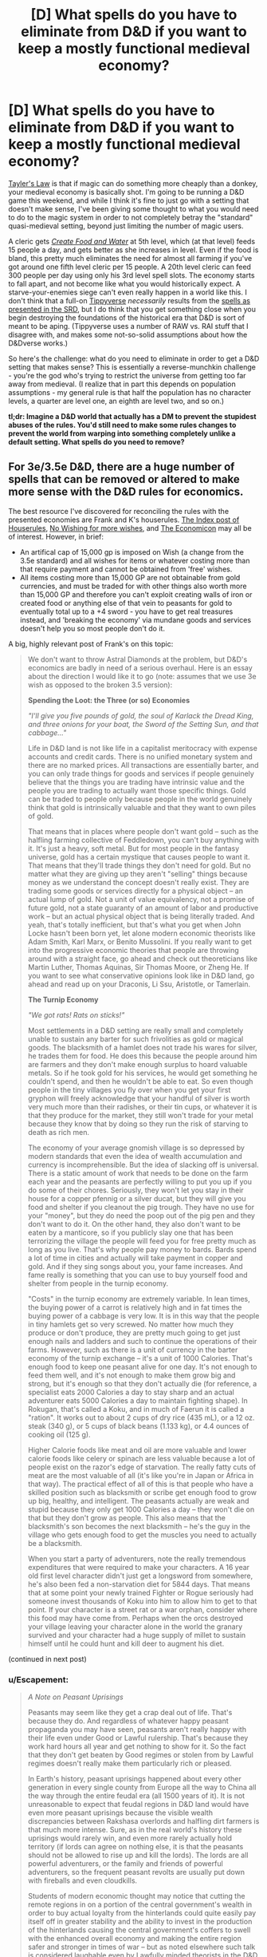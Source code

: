 #+TITLE: [D] What spells do you have to eliminate from D&D if you want to keep a mostly functional medieval economy?

* [D] What spells do you have to eliminate from D&D if you want to keep a mostly functional medieval economy?
:PROPERTIES:
:Author: alexanderwales
:Score: 27
:DateUnix: 1409328278.0
:DateShort: 2014-Aug-29
:END:
[[http://en.wikipedia.org/wiki/Howard_Tayler][Tayler's Law]] is that if magic can do something more cheaply than a donkey, your medieval economy is basically shot. I'm going to be running a D&D game this weekend, and while I think it's fine to just go with a setting that doesn't make sense, I've been giving some thought to what you would need to do to the magic system in order to not completely betray the "standard" quasi-medieval setting, beyond just limiting the number of magic users.

A cleric gets [[http://www.d20srd.org/srd/spells/createFoodAndWater.htm][/Create Food and Water/]] at 5th level, which (at that level) feeds 15 people a day, and gets better as she increases in level. Even if the food is bland, this pretty much eliminates the need for almost all farming if you've got around one fifth level cleric per 15 people. A 20th level cleric can feed 300 people per day using only his 3rd level spell slots. The economy starts to fall apart, and not become like what you would historically expect. A starve-your-enemies siege can't even really happen in a world like this. I don't think that a full-on [[http://www.giantitp.com/forums/showthread.php?222007-The-Definitive-Guide-to-the-Tippyverse-By-Emperor-Tippy][Tippyverse]] /necessarily/ results from the [[http://www.d20srd.org/indexes/spells.htm][spells as presented in the SRD]], but I do think that you get something close when you begin destroying the foundations of the historical era that D&D is sort of meant to be aping. (Tippyverse uses a number of RAW vs. RAI stuff that I disagree with, and makes some not-so-solid assumptions about how the D&Dverse works.)

So here's the challenge: what do you need to eliminate in order to get a D&D setting that makes sense? This is essentially a reverse-munchkin challenge - you're the god who's trying to restrict the universe from getting too far away from medieval. (I realize that in part this depends on population assumptions - my general rule is that half the population has no character levels, a quarter are level one, an eighth are level two, and so on.)

*tl;dr: Imagine a D&D world that actually has a DM to prevent the stupidest abuses of the rules. You'd still need to make some rules changes to prevent the world from warping into something completely unlike a default setting. What spells do you need to remove?*


** For 3e/3.5e D&D, there are a huge number of spells that can be removed or altered to make more sense with the D&D rules for economics.

The best resource I've discovered for reconciling the rules with the presented economies are Frank and K's houserules. [[http://tgdmb.com/viewtopic.php?t=48453][The Index post of Houserules]], [[http://www.dandwiki.com/wiki/Tome_of_Fiends_%283.5e_Sourcebook%29/Optional_Rules][No Wishing for more wishes]], and [[http://www.dandwiki.com/wiki/Dungeonomicon_%28DnD_Other%29/Economicon][The Economicon]] may all be of interest. However, in brief:

- An artifical cap of 15,000 gp is imposed on Wish (a change from the 3.5e standard) and all wishes for items or whatever costing more than that require payment and cannot be obtained from 'free' wishes.
- All items costing more than 15,000 GP are not obtainable from gold currencies, and must be traded for with other things also worth more than 15,000 GP and therefore you can't exploit creating walls of iron or created food or anything else of that vein to peasants for gold to eventually total up to a +4 sword - you have to get real treasures instead, and 'breaking the economy' via mundane goods and services doesn't help you so most people don't do it.

A big, highly relevant post of Frank's on this topic:

#+begin_quote
  We don't want to throw Astral Diamonds at the problem, but D&D's economics are badly in need of a serious overhaul. Here is an essay about the direction I would like it to go (note: assumes that we use 3e wish as opposed to the broken 3.5 version):

  *Spending the Loot: the Three (or so) Economies*

  /"I'll give you five pounds of gold, the soul of Karlack the Dread King, and three onions for your boat, the Sword of the Setting Sun, and that cabbage..."/

  Life in D&D land is not like life in a capitalist meritocracy with expense accounts and credit cards. There is no unified monetary system and there are no marked prices. All transactions are essentially barter, and you can only trade things for goods and services if people genuinely believe that the things you are trading have intrinsic value and the people you are trading to actually want those specific things. Gold can be traded to people only because people in the world genuinely think that gold is intrinsically valuable and that they want to own piles of gold.

  That means that in places where people don't want gold -- such as the halfling farming collective of Feddledown, you can't buy anything with it. It's just a heavy, soft metal. But for most people in the fantasy universe, gold has a certain mystique that causes people to want it. That means that they'll trade things they don't need for gold. But no matter what they are giving up they aren't "selling" things because money as we understand the concept doesn't really exist. They are trading some goods or services directly for a physical object -- an actual lump of gold. Not a unit of value equivalency, not a promise of future gold, not a state guaranty of an amount of labor and productive work -- but an actual physical object that is being literally traded. And yeah, that's totally inefficient, but that's what you get when John Locke hasn't been born yet, let alone modern economic theorists like Adam Smith, Karl Marx, or Benito Mussolini. If you really want to get into the progressive economic theories that people are throwing around with a straight face, go ahead and check out theoreticians like Martin Luther, Thomas Aquinas, Sir Thomas Moore, or Zheng He. If you want to see what conservative opinions look like in D&D land, go ahead and read up on your Draconis, Li Ssu, Aristotle, or Tamerlain.

  *The Turnip Economy*

  /"We got rats! Rats on sticks!"/

  Most settlements in a D&D setting are really small and completely unable to sustain any barter for such frivolities as gold or magical goods. The blacksmith of a hamlet does not trade his wares for silver, he trades them for food. He does this because the people around him are farmers and they don't make enough surplus to hoard valuable metals. So if he took gold for his services, he would get something he couldn't spend, and then he wouldn't be able to eat. So even though people in the tiny villages you fly over when you get your first gryphon will freely acknowledge that your handful of silver is worth very much more than their radishes, or their tin cups, or whatever it is that they produce for the market, they still won't trade for your metal because they know that by doing so they run the risk of starving to death as rich men.

  The economy of your average gnomish village is so depressed by modern standards that even the idea of wealth accumulation and currency is incomprehensible. But the idea of slacking off is universal. There is a static amount of work that needs to be done on the farm each year and the peasants are perfectly willing to put you up if you do some of their chores. Seriously, they won't let you stay in their house for a copper pfennig or a silver ducat, but they will give you food and shelter if you cleanout the pig trough. They have no use for your "money", but they do need the poop out of the pig pen and they don't want to do it. On the other hand, they also don't want to be eaten by a manticore, so if you publicly slay one that has been terrorizing the village the people will feed you for free pretty much as long as you live. That's why people pay money to bards. Bards spend a lot of time in cities and actually will take payment in copper and gold. And if they sing songs about you, your fame increases. And fame really is something that you can use to buy yourself food and shelter from people in the turnip economy.

  "Costs" in the turnip economy are extremely variable. In lean times, the buying power of a carrot is relatively high and in fat times the buying power of a cabbage is very low. It is in this way that the people in tiny hamlets get so very screwed. No matter how much they produce or don't produce, they are pretty much going to get just enough nails and ladders and such to continue the operations of their farms. However, such as there is a unit of currency in the barter economy of the turnip exchange -- it's a unit of 1000 Calories. That's enough food to keep one peasant alive for one day. It's not enough to feed them well, and it's not enough to make them grow big and strong, but it's enough so that they don't actually die (for reference, a specialist eats 2000 Calories a day to stay sharp and an actual adventurer eats 5000 Calories a day to maintain fighting shape). In Rokugan, that's called a Koku, and in much of Faerun it is called a "ration". It works out to about 2 cups of dry rice (435 mL), or a 12 oz. steak (340 g), or 5 cups of black beans (1.133 kg), or 4.4 ounces of cooking oil (125 g).

  Higher Calorie foods like meat and oil are more valuable and lower calorie foods like celery or spinach are less valuable because a lot of people exist on the razor's edge of starvation. The really fatty cuts of meat are the most valuable of all (it's like you're in Japan or Africa in that way). The practical effect of all of this is that people who have a skilled position such as blacksmith or scribe get enough food to grow up big, healthy, and intelligent. The peasants actually are weak and stupid because they only get 1000 Calories a day -- they won't die on that but they don't grow as people. This also means that the blacksmith's son becomes the next blacksmith -- he's the guy in the village who gets enough food to get the muscles you need to actually be a blacksmith.

  When you start a party of adventurers, note the really tremendous expenditures that were required to make your characters. A 16 year old first level character didn't just get a longsword from somewhere, he's also been fed a non-starvation diet for 5844 days. That means that at some point your newly trained Fighter or Rogue seriously had someone invest thousands of Koku into him to allow him to get to that point. If your character is a street rat or a war orphan, consider where this food may have come from. Perhaps when the orcs destroyed your village leaving your character alone in the world the granary survived and your character had a huge supply of millet to sustain himself until he could hunt and kill deer to augment his diet.
#+end_quote

(continued in next post)
:PROPERTIES:
:Author: Escapement
:Score: 21
:DateUnix: 1409334296.0
:DateShort: 2014-Aug-29
:END:

*** u/Escapement:
#+begin_quote
  /A Note on Peasant Uprisings/

  Peasants may seem like they get a crap deal out of life. That's because they do. And regardless of whatever happy peasant propaganda you may have seen, peasants aren't really happy with their life even under Good or Lawful rulership. That's because they work hard hours all year and get nothing to show for it. So the fact that they don't get beaten by Good regimes or stolen from by Lawful regimes doesn't really make them particularly rich or pleased.

  In Earth's history, peasant uprisings happened about every other generation in every single county from Europe all the way to China all the way through the entire feudal era (all 1500 years of it). It is not unreasonable to expect that feudal regions in D&D land would have even more peasant uprisings because the visible wealth discrepancies between Rakshasa overlords and halfling dirt farmers is that much more intense. Sure, as in the real world's history these uprisings would rarely win, and even more rarely actually hold territory (if lords can agree on nothing else, it is that the peasants should not be allowed to rise up and kill the lords). The lords are all powerful adventurers, or the family and friends of powerful adventurers, so the frequent peasant revolts are usually put down with fireballs and even cloudkills.

  Students of modern economic thought may notice that cutting the remote regions in on a portion of the central government's wealth in order to buy actual loyalty from the hinterlands could quite easily pay itself off in greater stability and the ability to invest in the production of the hinterlands causing the central government's coffers to swell with the enhanced overall economy and making the entire region safer and stronger in times of war -- but as noted elsewhere such talk is considered laughable even by Lawfully minded theorists in the D&D world. After all, since abstract currency doesn't see use and the villagers don't have any gold, it is "well known" that it is impossible to make a profit on investment in the villages. The only possible choices involve taking more or less of their food as taxes/loot as that is all they produce.

  *The Gold Economy*

  /"What pleasures can I get for a diamond?"/ /"We'll... have to get the book."/

  People who live in cities mostly trade in gold. This is not just because living so far away from the dirt farmers makes the hoarding of turnips as a trade commodity a dangerous undertaking -- but because people living in cities are surrounded by a lot of people who provide a wide variety of goods and services they are willing and able to trade for substances generally acknowledged to be valuable rather than trading directly for the goods and services that they actually want. These valuable substances range from precious metals (copper, silver, gold, platinum) to gems (pearls, rubies, onyx, diamond) to spices (salt, myconid spores, hellcandy flowers). In any case, these trade goods are traded back and forth many times before they are ever used for anything

  When someone sells an item or a service for trade goods they are doing it for one of two reasons. The first is that they want something that the buyer doesn't have. For example, a man might want a barrel of lard or a bolt of silk -- but they'll accept silver coins or something else that they are reasonably certain they can trade to a third party for whatever it is that they are actually interested in. Whoever is using the trade goods is at a disadvantage in the bargaining therefore, because while they are getting something they actually want, the other trader is essentially getting the potential to purchase something they want once they walk around and find someone who will take the silver for their goods. It is for this reason that the purchasing power of gold is shockingly low in rural areas: a prospective trader would have to walk for days to get to another place he might actually spend a gold coin -- so all negotiation essentially starts with buying several days of the man's labor and attention. The second reason for accepting a trade good is the belief that the trade good may itself become more valuable. Indeed, when were crocodiles take over a nearby village all the silver becomes a lot more interesting. This sort of speculation happens all the time and is incredibly bad for the economy. People and dragons take enormous amounts of currency out of circulation and the resulting economic downturns are part of what makes the dark ages so... dark.

  Gold and jewels can be used to purchase magic items that aren't amazingly impressive. No wizard is ever going to make a masterpiece just to sell it for slips of silver. However, there are more than a few magicians who would be willing to invest some time in order to get a handful of gold that they can use to live their lives easier with. Making even Minor magic items is hard work, and wizards demand piles of gold to be heaped on them for producing even magical trinkets. And because these demands actually work, there's really no chance to purchase anything that would take a Magician a long time to make. That means that Major magic items cannot be purchased with standard trade goods at all. There's literally no artificer anywhere who is going to sit down and make a Ring of Spellstoring or a Helm of Brilliance in order to sell it for gold -- because the same artificer can acquire as much gold as he can carry just by making Rings of Featherfall or Cloaks of Resistance.

  *The Wish Economy*

  /"They scour the land searching for relics of the age of legends. Scant remnants they believe will grant them the powers of the Vanished Ones. I do not. The Age of Legends lives in me."/

  Magicians can only produce a relatively small number of truly powerful magic items. While a magician can produce any number of magic items that hold requirements at least 4 levels below their own -- a wizard is permitted only one masterpiece at each level of their progression. It is no surprise, therefore, that characters would be vastly interested in acquiring magic items produced by others that are even of near equivalence to the mightiest items that a character could produce. A character could plausibly bind 8 magic items, and yet they can only create one which is of their highest level of effect. Gaining powerful magic items from other sources is a virtual requirement of the powerful adventurer.

  So it is of no surprise that there is a brisk -- if insanely risky -- trade in magical equipment amongst the mighty. All the ingredients are there: characters are often left holding onto items that they can't use (for example: a third fire scimitar) and they are totally willing to exchange them for other items that they might want (magical teapots that change the weather or helmets that allow a man to see in all directions). And while the mutual benefit of such trades is not to be downplayed, it is similarly obvious that the benefits of betrayal in such arrangements are amazingly amazing. Killing people and taking their magical stuff is what adventurers do, so handing magic items back and forth in a seedy bar in a planar metropolis is an obviously dangerous undertaking.
#+end_quote

(continued in next post)
:PROPERTIES:
:Author: Escapement
:Score: 12
:DateUnix: 1409334320.0
:DateShort: 2014-Aug-29
:END:

**** u/Escapement:
#+begin_quote
  *Tamerlain's Economy: The Murderocracy*

  /"The soldier may die, but he must receive his pay."/

  Let's say that you don't want to exchange goods and services for other goods and services at all. Well, it's medieval times baby, there's totally another option. See, if you kill people by stabbing them in the face when they want to be paid for things, you don't have to pay for things. Indeed, if you have a big enough pack of gnolls at your back, you don't have to pay anything to anyone except your own personal posse of gnolls.

  The disadvantages of this plan are obvious -- people get super pissed when they find out that you murdered their daughter because it was that or pay for a handful of radishes. But let's face it: if that old man can't do anything about it because you've got a pack of gnolls -- then seriously what's he going to do? And while this sort of thing is often as not the source for an adventure hook (some guy comes to you and whines about how his whole family was killed by orcs/gnolls/your mom/ ogres/demons/or whatever and suddenly you have to strike a blow for great justice), it is also a cold harsh reality that everyone in D&D land has to live with. Remember: noone has written The Rights of Man. Heck, noone has even written Leviathan. The fact that survivors of an attack may appeal to the better nature of adventurers is pretty much the only recompense that our gnoll posse might fear should they simply forcibly dispossess everyone in your village.

  So people who have something that the really powerful people want are in a lot of danger. If a dirt farmer who does all of his bargaining in and around the turnip economy suddenly finds himself with a pile of rubies that's bad news. It's not that there aren't people who would be willing to trade that farmer fine clothing, good food, and even minor magic items for those rubies -- there totally are. But a pile of rubies is just big enough that a Marilith might take time out of her busy schedule to teleport in and murder his whole family for them. And he's a dirt farmer -- there's no way he has the force needed to even pretend to have the force needed to stop her from doing it. So if you have planar currencies or powerful artifacts, you can't trade them to innkeepers and prostitutes. You can't even give them away save to other powerful people and organizations.

  That doesn't mean that there isn't a peasant who runs around with a ring that casts charm person once a day or there isn't a minor bandit chief who happens to have a magic sword. Those guys totally exist and they may well wander the lands trying to parlay their tiny piece of asymmetric power into something more. But the vast majority of these guys don't go on to become famous adventurers or dark lords -- they get their stuff taken away from them the first time they go head to head with someone with real power. Good or Evil, Lawful or Chaotic, noone wants some idiot to be running around with a ring that charms people -- because frankly that's the kind of dangerous and an accident waiting to happen. If you happen to be powerful and see some small fry running around with some magic -- your natural inclination is to take it from them. It doesn't matter what your alignment is, it doesn't matter if the guy with the wand of lightning bolt is currently "abusing" it, the fact is that if you don't take magic items away from little fish one of your enemies will. There is no right to private property. Noone owns anything, they just hold on to it until someone takes it from them.

  *Beelzebub's Economy: The Trade in Favors*

  /"I'm certain that there's something we can do to help you... but eventually you'll have to help us."/

  Every transaction in D&D land is essentially barter. People trade a cloth sack for a handful of peas, people trade an embroidered silken sack for a handful of silver, and people trade a powerful magical sack for a handful of raw power. But in any of these cases, the exchange is a one-time swap of goods that one person wants more for goods the other person desires. But there is no reason it has to work like that. Modern economies abstract all of the exchanges by creating "money" that is an arbitrary tally of how much goods and services one can expect society to deliver -- thereby allowing everyone to "trade" for whatever they want regardless of what they happen to produce. Nothing nearly that awesome exists anywhere in the myriad worlds of Dungeons and Dragons.

  What one can see in heavy use is the trade in favors. This is just like getting paid in money except that your money is only good with the guy who paid it to you. So you can see why people might be reluctant to sell you things for it. And yet despite the extremely obvious disadvantages of this system, it is in extremely wide use at every level of every economy. And the reason is because it's really convenient. There is no guaranty that a King will have anything you want right now when he needs you to kill the dragon that is plaguing his lands. In fact, with a dragon plaguing his lands, the King is probably in the worst possible position to pay you anything. But once the lands aren't on fire and taxes start rolling in, he can probably pay you quite handsomely. Heck, in two years or so his daughter will be marrying age and since she's just going to end up as an aristocrat unless she becomes the apprentice and cohort of a real adventurer...

  Failing to pay one's debts can have disastrous consequences in D&D land. We're talking "sold to hobgoblin slavers" levels of bad. Heck, this is a world in which you can seriously go into a court of law and present "He needed killing" as an excuse for premeditated homicide, so people who renege on their favors owed are in actual mortal danger. Of course, everyone is in mortal danger all the time because in D&D land you actually can have land shark attacks in your home town -- so it isn't like there are any less people who flake on duties and favors. Of course, if people know you let favors slide they might be less likely to pull you out of the way of oncoming land sharks. Even in Chaotic areas, pissing off your neighbors is rarely a great plan.

  *The Economicon: Making Sense of the Gold Standard:*

  /"100 pounds of gold for a house? How does anyone make rent without a wheelbarrow?"/

  Since time immemorial, D&D has used the "gold piece" as its primary currency. It is apparently a chunk of reasonably pure gold of vaguely standardized weight that people use fairly interchangeably in different cities populated by different species. In the bad old days, each gold coin was a tenth of a pound, which was hilarious and inane. In the current edition, each gold piece is a fiftieth of a pound. That's 3.43 gp to the Troy Ounce, which means that in the modern economy, each gp is about $171 worth of gold. Obviously, gold is significantly more common in D&D than it is on Earth, gold is also undervalued because its status as a currency standard drives it out of industrial uses and causes inflation. Further, populations in D&D are orders of magnitude smaller than they are in the real world, so the gold per person is higher even with the same amount of gold. So the gold piece is massively less valuable in D&D economies than it would be in Earth's economies.

  Nonetheless, things are really expensive in D&D, and the high price in gold means that there's a distinct limitation of how much wealth can be transported by any means available. The economies of currency transaction are actually so unfavorable that currency as we understand the term does not exist. Things don't have prices or costs -- all transactions are conducted in barter and a common medium of exchange is heavy lumps of precious metal.

  *Wish and the Economy*

  An Efreet can provide a wish for any magical item of 15,000 gp or less. A Balor can greater teleport at will, but can only carry 30 pounds of currency while doing so. Even in platinum pieces, that's 15,000 gp worth of metal. The long and the short of it is -- at the upper end of the economy currency has no particular purchasing power and magic items of 15,000 gp value or less are viewed as wooden nickels at best. You can spend 15,000 gp and get magic items, but people in the know won't sell you a magic item worth 15,001 gp for money. That kind of item can only be bought for love. Or human souls. Or some other planar currency that is not replicable by chain binding a room full of Efreet to make in bulk.

  Powerful characters actually can have bat caves that have sword racks literally covered in 15,000 gp magic items. It's not even a deal because they could just go home and slap some Efreet around and get some more. But even a single major magic item -- that's heavy stuff that such characters will notice. Those things don't come free with hope alone, and every archmage knows that.
#+end_quote

(continued in next post)
:PROPERTIES:
:Author: Escapement
:Score: 13
:DateUnix: 1409334340.0
:DateShort: 2014-Aug-29
:END:

***** u/Escapement:
#+begin_quote
  *Wartime Economies Make for Shortages:*

  Many people wonder why a masterwork dagger goes for more than its weight in gold. That's a pretty valid question to ask; certainly I'm not going to attempt to justify the 600 gp price tag on a masterwork walking stick -- that's just an example of simplistic game mechanics run amok. But to an extent the crazy prices can be justified by the fact that every settlement in every D&D world is on a war footing all the time. The idea that Peace is somehow a natural state is a fairly recent one, and based on the frequency of wars all over the world -- it's obviously just wishful thinking anyway. War is the default position of every major economy in the world, and that means that weapons have an immediate, and desperate, clientele. Iron is still relatively cheap, because you can't kill people with it right now, but actual weapons and armor are crazy expensive.

  That doesn't explain the fact that the PHB charges you over a quarter Oz. of gold just to get a backpack, and it doesn't explain the fact that the markup on masterworking a buckler is the same as the markup on masterworking a breastplate -- that's just a game simplification that makes no real-world sense. But it's a start.

  *Coins are Big and Heavy*

  "How many boards could the Mongols hoard if the Mongol hordes got bored?"

  From the standpoint of the adventurer, the primary difficulty of the D&D currency system is that the lack of a coherent banking and paper currency system means that there are profound limits to what you could possibly purchase even with platinum. But the currency system hurts on the other end as well. Untrained labor gets a silverpiece a week. That's 500 copper coins a year, which means that no matter how cheap things are they can only make one purchase a day most of the time. That's pretty stifling to the economy, in that however much gets produced, noone can buy it. Demand, from the economics standpoint, is strangled to the point where large production outputs don't even matter (remember that in economics Demand doesn't mean "what people want", it means "what people are willing and able to pay for", so if the average person only has 500 discreet pieces of currency per year, that puts an absolute cap on economic demand, even though the people are of course both needy and greedy enough to want anything you happen to produce).

  What's worse, those coins are heavy. For our next demonstration, reach into your change drawer and fish out nine pennies. That's a decent lump in your pocket, neh? That's about one copper piece. Gold pieces are smaller (less than half the size, actually), but weigh the same. D&D currency, therefore, is more like a Monopoly playing piece than it is like a modern or ancient coin. There's no reason to even believe these things are round, people are seriously marching around gold hats and silver dogs as the basic medium of exchange.

  Now, you may ask yourself why these coins are so titanic compared to real coins. The answer is because having piles of coins is awesome. Dragons are supposed to sleep on that stuff, and that requires big piles of coins. Consider my own mattress, which is a "twin-size" (pretty reasonable for a single medium-size creature) and nearly .2 cubic meters. If it was made out of gold, it would be about 3.9 tonnes. That's about eighty-six hundred pounds, and even with the ginormous coins in D&D, that's four hundred and thirty thousand gold pieces. In previous editions, that sort of thing was simply accepted and very powerful dragons really did have the millions of gold pieces -- which was actually fine. Since third edition, they've been trying to make gold actually equal character power, and the result has been that dragon hoards are... really small. None of this "We need to get a wagon team to haul it all away", no. In 3rd edition, hoard sizes have become manageable, even ridiculously tiny. When a 6th level party defeats a powerful and wealthy monster, they can expect to find... nearly a liter of gold. That is, the treasure "hoard" of that evil dragon you defeated will actually fit into an Evian bottle.

  There are two ways to handle this:

  1. Live with the fact that treasures are small and unexciting in modern D&D.
  2. Live with the fact that characters who grab a realistic dragon's hoard become filthy stinking rich and this fundamentally changes the way they interact with society.

  But once you accept that the realities of the wish based economy, you actually don't have to live with characters unbalancing the game once they find a real mattress filled with gold. That's not even a problem once characters are no longer excited by a +2 Enhancement bonus to a stat or a +3 enhancement bonus to Armor. Which means somewhere between 9th and 13th level it's perfectly fine for players to find actual money without unbalancing the game. Really, you can stop worrying about it.

  -Frank
#+end_quote
:PROPERTIES:
:Author: Escapement
:Score: 8
:DateUnix: 1409334344.0
:DateShort: 2014-Aug-29
:END:


*** Good, I was hoping to be unproductive today....
:PROPERTIES:
:Score: 11
:DateUnix: 1409334939.0
:DateShort: 2014-Aug-29
:END:


** You don't really need to do this.

[[http://thealexandrian.net/wordpress/587/roleplaying-games/dd-calibrating-your-expectations-2]]

A fifth level character is so exceptional that they'd be a one in a million person in our world. They are the sorts of people who can break or make a war or a world. If you have one per fifteen people be at that level the world is generally going to be very broken.

A twentieth level character is closer to a god than a human and, as such, being able to feed 300 people isn't that big. If 1/64 people are level 5 there is very little you can do to make the world not broken.

Edit. For one, a fifth level character has a typical wealth of 9000 gp. They can hire a thousand mules, vastly more effective than donkeys, and feed them for quite a while.
:PROPERTIES:
:Author: Nepene
:Score: 12
:DateUnix: 1409333113.0
:DateShort: 2014-Aug-29
:END:

*** The problem with making higher level people rare is that in D&D, they're incredibly powerful. My experience of D&D is that the party is always about five minutes away from turning into a pack of murder hobos. If you're level five and the guards are level one, you can cut straight through them like butter, and there's no point in following their laws. If a party of fifth level characters go to a very large medieval city (15th century Moscow was a fifth of a million), they can crush their way through all of the guards with relatively little trouble.

And you can run campaigns at a persistently low level, but the expectation set up by the rulebooks is that characters will level up every four or five encounters - the game is built around that, and it's part of what people sign up for when they sign up for D&D. Either the world is ready for the PCs or it's not, and I would prefer that it is.
:PROPERTIES:
:Author: alexanderwales
:Score: 7
:DateUnix: 1409334377.0
:DateShort: 2014-Aug-29
:END:

**** The most powerful would naturally be drawn to positions of power, this will very likely mean that if some powerful individual goes rampaging around the top men of the country will be sent out at them.

Not to mention that depending on your edition 30 or 40 1st level guards with you know intelligence would be enough to handle 5th level characters.

If you can turn wealth by level into real world GDP, you can then start estimating how much a city of Moscow would have. IMO wealth by level sucks completely though and I don't really like the assumption of a billion magical items in 3.5 and Pathfinder yet no changes at all to the worlds economy.
:PROPERTIES:
:Author: RMcD94
:Score: 5
:DateUnix: 1409336381.0
:DateShort: 2014-Aug-29
:END:


**** They should be able to cut through a city guard with ease. Hence a city should have contact with other adventurers, powerful mages and clerics, golems and such. If a group does start rampaging they can summon them, though guards and whatever local militias can be raised will be slaughtered in the meantime.

It's like... you run a campaign of the Iraq war, and your honest assessment of Iraq is that they'd lose. So you give Iraq technology similar to America. Then you're surprised why the sociopolitical situation of Iraq doesn't really work any more.

#+begin_quote
  but the expectation set up by the rulebooks is that characters will level up every four or five encounters
#+end_quote

So you keep your players in the city for 20-25 encounters?
:PROPERTIES:
:Author: Nepene
:Score: 3
:DateUnix: 1409337564.0
:DateShort: 2014-Aug-29
:END:


**** u/VorpalAuroch:
#+begin_quote
  but the expectation set up by the rulebooks is that characters will level up every four or five encounters
#+end_quote

This is very, very wrong. First, the number is 13, not 4-5. Second, it's only true in the counterfactual world where every encounter is a serious challenge which exhausts significant resources, which is very specifically not what a campaign is supposed to look like. If you look at the same page (or maybe give or take a couple pages), in the same place where it tells you that 13 encounters of EL N for a party of Nth level adventurers is about a level, there is a table which gives the assumed distribution of encounters. IIRC, it is 5% impossible, 10% impossible-except-with-a-catch-that-makes-it-doable, 15% EL = party level, 30% easy, and 20% very easy.

There's another set of essays about this very subject on the Alexandrian, along with how it, as a side effect, makes the Batman wizard totally impractical until about 16th level. With a side helping of minor house rules to put off scry-and-die as a practical tactic until about that same time.
:PROPERTIES:
:Author: VorpalAuroch
:Score: 2
:DateUnix: 1409479686.0
:DateShort: 2014-Aug-31
:END:


*** But there's a strong incentive to become a higher level /something/. Since it's an economic incentive, you can get a rich person investing in a bunch of high quality low level armor, strapping it on young commoners, and sending them at easy encounters until they level up. A rule of thumb is ten standard encounters per level (at least in 4e), but if you want something commoners can survive, it might be fifty or a hundred. Still, that's going to be maybe three encounters per day (with a higher level person supervising ready to jump in if the fight goes south), which means at least a level a month, assuming you have appropriate opponents.

How do you get those opponents? You start out with a pool of candidates of level 0 and have them fight each other as a challenge. As individuals level up, you adjust the teams to keep the challenges even (so you don't get a team with a person who luckily levels up first and then ends up trouncing the other to the end of time). You can do this by shuffling the teams around or having people sit some encounters out.

Within a couple years, you have a steady supply of mid-level adventurers. The starting money is enough to feed a few dozen people for that time, the cost of the land and buildings, money for instructors, and a few sets of armor and weapons. A few thousand gold, all told -- maybe two hundred per trainee. A trainee at fifth level (assuming you're going for all clerics) can get you 12gp/week by feeding people (it's 5-6gp a week for a family of five on not-so-great rations to cook for themselves, and you want to undercut it so they can add seasonings to your "nourishing", "bland" food, so 12-ish gp total earnings). That helps you make back some of the training cost, and then they stay as a part of your organization (hopefully), making easy money with no risk and giving you a cut.

Of course, with Zone of Truth to assist in trials, group-casting Eagle's Splendor on a chosen leader, finding lost people with Helping Hand, defending a town from outsiders with a variety of spells, stopping thieves with Command, and breaking up riots with Enthrall (or making them less damaging with Bane and Obscuring Mist), clerics are in a good position to become local governments. With Shape Stone, clerics are also useful as builders -- after that year of training, each one can create 60 cubic feet of wall per day, plus another 15 for each that specializes in the Earth domain. Convenient, since that means they can build the prisons that your commoners will inevitably require.

Convincing them not to go off adventuring is left as an exercise to the reader.

#+begin_quote
  For one, a fifth level character has a typical wealth of 9000 gp. They can hire a thousand mules, vastly more effective than donkeys, and feed them for quite a while.
#+end_quote

This requires them to have been adventuring in places where they would reasonably have gotten that sort of loot. Raising a cleric army from scratch, you'd expect them each to have much less money.
:PROPERTIES:
:Score: 3
:DateUnix: 1409340268.0
:DateShort: 2014-Aug-29
:END:

**** u/Nepene:
#+begin_quote
  Since it's an economic incentive, you can get a rich person investing in a bunch of high quality low level armor, strapping it on young commoners, and sending them at easy encounters until they level up.
#+end_quote

Awarding EXP is left somewhat up to the DM, and they often refuse to give it for cheap hacks like this since the monsters aren't really a challenge. They can choose the challenge rating somewhat depending on the environment. Plus, often, npcs don't get exp, they just get levelled to an appropriate level. You actually have to be in a dangerous situation.
:PROPERTIES:
:Author: Nepene
:Score: 2
:DateUnix: 1409340815.0
:DateShort: 2014-Aug-30
:END:

***** u/deleted:
#+begin_quote
  Awarding EXP is left somewhat up to the DM, and they often refuse to give it for cheap hacks like this since the monsters aren't really a challenge.
#+end_quote

If we have a DM, we can posit that very few people have the aptitude to get PC classes, and the item prices in the books are typical prices assuming nobody's buying up millions of ladders, pulling them apart, and selling them as firewood and staves, and anyone trying to game the system will find out that they can't. If we have a DM, the problem goes away.

We're instead assuming we have an in-world patrician whose rule is guaranteed and who is extremely knowledgeable about and adept with manipulating the D&D rules as written.

#+begin_quote
  You actually have to be in a dangerous situation.
#+end_quote

Where in the rules is this "dangerous situation" criterion written? I've never seen it before.

If it does exist, does it specify "danger of death"? Does it specify a minimum probability of dying? Technically, a level 1 vorpal rat could be able to kill a lesser deity with enough lucky rolls and some stupid behavior. It also means that a player gains no experience from defeating Bahamut and all his spawn if Bahamut wants to capture the player (using nonlethal means of dealing damage, which is only a -4 to hit for melee attacks) and exile her to a place of madness for all eternity rather than killing her outright.

If you need a nonzero probability of death, you can have your participants using lethal damage for some portion of their attacks. A lucky critical hit combined with multiple unlucky heal checks would leave a combatant dying. It's possible that the proctor would fail the perception check to notice. Assuming the proctor notices, she might become distracted while attempting to cast a healing spell, forcing her to make a Concentration check, which she might fail. It takes about ten critical failures for a person to die in that case, assuming everyone has plenty of bonuses in the right areas, with higher probabilities with lower bonuses. 1/20^{10} is small but nonzero.

If you need a nonzero probability of anything unpleasant for the character to receive experience, that fixes the Bahamut problem, but it doesn't change the exploit to any noticeable degree. The losing team for each engagement suffers some mildly humiliating punishment, like jogging naked through the city. Or they

If we have 4e mechanics available, we can use skill challenges as well. No danger required.

#+begin_quote
  Plus, often, npcs don't get exp, they just get levelled to an appropriate level.
#+end_quote

Even easier. All NPCs get a title: Archpriestess or Grand High Wizard or the like. Whatever corresponds to a high-level spellcaster of the appropriate type. Unless the rules as written explicitly say how rare those titles should be, you can have as many of them as you like. This is an initial large boost to the economy -- you're creating high-level NPCs with level-appropriate wealth and magic items.
:PROPERTIES:
:Score: 2
:DateUnix: 1409531264.0
:DateShort: 2014-Sep-01
:END:

****** u/Nepene:
#+begin_quote
  If we have a DM, the problem goes away. We're instead assuming we have an in-world patrician whose rule is guaranteed and who is extremely knowledgeable about and adept with manipulating the D&D rules as written.

  Imagine a D&D world that actually has a DM to prevent the stupidest abuses of the rules. You'd still need to make some rules changes to prevent the world from warping into something completely unlike a default setting. What spells do you need to remove?
#+end_quote

Actually no, we're assuming a DM. One who wants to have the nature of the world naturally flow from the rules to make a functional society. Their issue isn't with item buying rules abuse, it's that they believe magic would break the world if the spell casters acted naturally. It's easy to say no to buying items, it's harder to say no to a core class.

#+begin_quote
  Where in the rules is this "dangerous situation" criterion written? I've never seen it before.
#+end_quote

Dungeon master's guide, page 36. It better covers both the spirit and application of giving experience points, including this quote. "The more dangerous the monsters, compared to the party's level, the more XP the characters earn." And it talks how it's somewhat up to the DM whether they want to award XP for certain victory objectives.

#+begin_quote
  If it does exist, does it specify "danger of death"?
#+end_quote

It leaves it up to the DM's whims. You can't abuse it with maths, they get to decide whether a non standard combat resolution is actually a resolution within the normal rules. It explicitly says that the DM is never obliged to award XP for a non challenging situation.

#+begin_quote
  Even easier. All NPCs get a title: Archpriestess or Grand High Wizard or the like. Whatever corresponds to a high-level spellcaster of the appropriate type. Unless the rules as written explicitly say how rare those titles should be, you can have as many of them as you like. This is an initial large boost to the economy -- you're creating high-level NPCs with level-appropriate wealth and magic items.
#+end_quote

The DM could do this, but it wouldn't really solve anything. An NPC doing this wouldn't do anything as the DM levels NPCs.
:PROPERTIES:
:Author: Nepene
:Score: 2
:DateUnix: 1409535935.0
:DateShort: 2014-Sep-01
:END:

******* Okay, so the solution is continuing DM intervention. If something starts breaking the economy, the DM steps in and stops it from working. If twenty percent of the population becomes clerics and starts selling the results of Create Food and Drink, suddenly most of them lose their powers.

Once you have a DM interfering with daily life, none of these questions are interesting.
:PROPERTIES:
:Score: 1
:DateUnix: 1409584753.0
:DateShort: 2014-Sep-01
:END:

******** u/Nepene:
#+begin_quote
  Once you have a DM interfering with daily life, none of these questions are interesting.
#+end_quote

That's kinda the point, the DM wants to make a universe that requires minimal intervention to run. The DM has a limited amount of good faith from the players, interventions often expend some of this good faith.

As such OP wants to set up a fair universe where everyone knows the rules from step one.
:PROPERTIES:
:Author: Nepene
:Score: 1
:DateUnix: 1409587978.0
:DateShort: 2014-Sep-01
:END:

********* The rules make sense (for the most part) as an approximation of a world in which PC class people are extremely rare -- and don't care about other people too much, since we don't see Rings of Polymorph Any Object and Rings of True Resurrection as standard kit at each village apothecary. Or maybe death in D&D is actually pleasant compared to life on the Prime Material (but then everyone would be engaging in risky behavior or outright suicide -- or at least it would be very prevalent compared to our reality). And in that case, Rings of True Resurrection would be rare, but Rings of Polymorph Any Object can heal anyone of anything -- as could Rings of Cure Critical Wounds and Rings of Remove Disease, with less opportunity for mischief.

Okay, so we have a world in which people who can use mid level magic and craft magic items don't care about other sapients, no matter their alignment. And the rules are approximations of the way the world works, so it's an error for you to extrapolate based on them. This pretty much solves all the problems. It brings us to wonder why people turn uncaringly evil, if not actively and aggressively evil, when they can cast a third level spell bard/cleric/paladin/ranger spell and craft a magic item, and that might be an interesting campaign (find the reason people go crazy and eliminate it).

That's all we need. Or we can try to run the whole world on D&D rules, but that produces a world with a very different economy, where at least the rich need never die, and where (absent a deity of the Rules As Intended) a lot of interesting exploits can vault a person to moderate levels very quickly and safely.
:PROPERTIES:
:Score: 1
:DateUnix: 1409597278.0
:DateShort: 2014-Sep-01
:END:

********** You don't seem to be replying to me at all, so there's not really much point in me saying stuff.
:PROPERTIES:
:Author: Nepene
:Score: 1
:DateUnix: 1409600145.0
:DateShort: 2014-Sep-02
:END:


** What physics do you have to eliminate from the real world if you want to keep a mostly functional medieval economy for a few centuries?

None, because that's how it happened.

Recognize that you (the player or DM) have an outside view of the world and understand what things are possible, while the characters living in that world have to discover them through experimentation. At the time your campaign takes place, they haven't figured it all out yet.

As to the above abuse of the Create Food and Water spell, it is a cleric spell, which means it's basically an answered prayer by an otherworldly being that can choose to intervene or not. Maybe the god doesn't want the world to work that way.

Using your level rules, in a population of 1 billion persons (all races) you have

- 500,000,000 0 level peasants
- 250,000,000 1 level characters split among all classes
- 125,000,000 2 level characters split among all classes
- 62,500,000 3 level characters
- 31,250,000 4 level characters
- 15,625,000 5 level characters
- 7,812,500 6 level characters
- 3,906,250 7 level characters
- 1,953,125 8 level characters
- 976,562 9 level characters
- 488,281 10 level characters
- 244,140 11 level characters
- 122,070 12 level characters
- 61,035 13 level characters
- 30,517 14 level characters
- 15,258 15 level characters
- 7,629 16 level characters
- 3,814 17 level characters
- 1,907 18 level characters
- 953 19 level characters
- 476 20 level characters

There are 11 standard classes, using 3e rules (the last set I am familiar with), so assuming an even distribution of classes, there are 43 20th level clerics globally, and 2,840,858 people capable of casting Create Food and Water, which feeds 42,612,870 people at one cast per cleric per day.

Assuming that after 5th level, a cleric is obligated to use all spell slots he can to cast Create Food and Water, and all clerics always do so, you can feed 150,057,180 people, which leaves 849,942,820 globally starving, or farming.

[[https://docs.google.com/spreadsheets/d/1zXOe94CBBHmDRDSEUmuiffFmocNBK7F5hQ9PkFrHojw/edit?usp=sharing][Math]]
:PROPERTIES:
:Author: trifith
:Score: 10
:DateUnix: 1409334367.0
:DateShort: 2014-Aug-29
:END:

*** u/JackStargazer:
#+begin_quote
  assuming an even distribution of classes
#+end_quote

You wouldn't get that though. This is where D&D rules get in the way. The only way to level up is to put yourself in legitimate danger for your life, and so each encounter is like a roll of the dice. (This wasn't even a pun, I swear.)

The higher the level, the more encounters needed. As you go furthur and furthur up the scale, the classes that are either just flat out more powerful or which are more likely to win fights(or simply escape alive to fight again) are going to be disproportionately represented.

I would expect many more 20th level wizards, clerics, and druids than Bards or Monks.
:PROPERTIES:
:Author: JackStargazer
:Score: 1
:DateUnix: 1409407918.0
:DateShort: 2014-Aug-30
:END:

**** I updated the math, and you would need more than 50% of all characters past 5th level to be clerics to make that work.

If the number of other classes at 5th level is 11, and the number of other classes goes down by one each level thereafter, till at 15th level, only clerics are left, you still only feed 208,715,898 people.

The high levels don't matter nearly as much as the low levels, simply because there are so many more of them.

[[https://docs.google.com/spreadsheets/d/1zXOe94CBBHmDRDSEUmuiffFmocNBK7F5hQ9PkFrHojw/edit?usp=sharing][Math]]
:PROPERTIES:
:Author: trifith
:Score: 1
:DateUnix: 1409410752.0
:DateShort: 2014-Aug-30
:END:


**** u/deleted:
#+begin_quote
  The only way to level up is to put yourself in legitimate danger for your life
#+end_quote

Enemies can deal nonlethal damage. Some attacks are inherently nonlethal, and all melee attacks can be done as nonlethal attacks for a -4 to hit. (Except in 4e, all attacks can be done as nonlethal attacks for free.)

So if you singlehandedly, at level 0, face down and defeat Bahamut, who wished to subdue you rather than kill you, does this mean you don't level up at all?
:PROPERTIES:
:Score: 1
:DateUnix: 1409531447.0
:DateShort: 2014-Sep-01
:END:

***** The DM can decide whether a less dangerous situation deserves XP. It's up to their whims.
:PROPERTIES:
:Author: Nepene
:Score: 1
:DateUnix: 1409575779.0
:DateShort: 2014-Sep-01
:END:

****** A DM intervening in daily life for all NPCs in the world means it's no longer an interesting problem. The DM can proclaim by fiat that something wouldn't work, and she doesn't need to provide an explanation. Or she can provide a technobabble explanation. Or she can try to come up with something vaguely reasonable.

But that requires a judge who is reviewing all actions in the world.

I suppose the DM can say that no NPCs will ever consider any rule exploits. This would require NPCs to be stupid -- they can't realize, for instance, that a ladder is a couple of ten foot poles with some extra sticks, allowing you to generate 3.5 silver per round for 336 gold per day. They can't realize that you can pull a zombie-smashing lever to gain levels.

I suppose also that the DM could say that PCs operate under different mechanics than NPCs. They could say that NPCs have a real economy, for instance, and people can't actually buy nine hundred ladders a day from the same shop. They could say that PCs have hidden selection criteria including aptitude for PC classes, and most NPCs don't have that aptitude and therefore can't take any levels in Cleric or Sorcerer, so there will never be enough spellcasters for most spells to have a large impact on society.

Of course, Craft Wondrous Item breaks that entirely. You don't need a huge number of spellcasters; you just need enough to create wondrous items to take their places. A wondrous item that casts Create Food and Drink at caster level 3 costs 108 experience points and 1350 gold. You'll need to prestidigitate it to make it palatable, which means another wondrous item at the same cost. (The item creation guides don't say that you have to determine the spell's specifics when crafting the item, so you can use the same item to prestidigitate the created food into cheeseburgers or pizza or elven ghanoush.) So the DM needs to outlaw or restrict creating magic items.

(Similarly, for a lesser form of immortality, a level 15 wizard can create a Ring of Polymorph Any Object, which will transfigure her or any target she chooses into any form desired; specifically, she can polymorph a person into a younger version of themselves, which is a permanent effect. This takes about three months and a hundred thousand gold. For a greater form of immortality, you need a magic item with True Resurrection, preferably on a command word, and that only takes eight years to create. Once created, you can use it 1440 times per day, and it takes no material components.)
:PROPERTIES:
:Score: 1
:DateUnix: 1409589801.0
:DateShort: 2014-Sep-01
:END:

******* u/Nepene:
#+begin_quote
  A DM intervening in daily life for all NPCs in the world means it's no longer an interesting problem.
#+end_quote

Yes, hence why this thread was created, to minimize the need for intervention by creating.

#+begin_quote
  I suppose the DM can say that no NPCs will ever consider any rule exploits.
#+end_quote

I get the feeling that you're not really listening to me- as I noted, the purpose of this thread is to minimize the need for NPCs refusing to consider how to break the world. You're talking about an unrelated situation that no one here is supporting. You are arguing against a strawman. Why are you arguing against a strawman? Yes, I agree, if the DM is continually fixing everything it isn't fun to discuss it. Can we move on?

#+begin_quote
  that a ladder is a couple of ten foot poles with some extra sticks, allowing you to generate 3.5 silver per round for 336 gold per day.
#+end_quote

There's no rule that allows you to convert a ladder to a ten foot pole, if we're going on a strict rules world.

#+begin_quote
  They can't realize that you can pull a zombie-smashing lever to gain levels.
#+end_quote

I see you're ignoring what I said earlier about danger.

If you're going to ignore what I say is there much point in replying?
:PROPERTIES:
:Author: Nepene
:Score: 0
:DateUnix: 1409590861.0
:DateShort: 2014-Sep-01
:END:


** Most of them can be solved with simple rarity. Sure a 5th-level cleric can generate enough food for 15 people, but there may only be one per 15,000 people, like the head bishop of a city cathedral. The village cleric might be only level two or three.

How many Bill Gates's are there in the world? A twentieth-level wizard would have a similar level of power and capability.
:PROPERTIES:
:Author: AmeteurOpinions
:Score: 3
:DateUnix: 1409332027.0
:DateShort: 2014-Aug-29
:END:

*** u/VorpalAuroch:
#+begin_quote
  How many Bill Gates's are there in the world? A twentieth-level wizard would have a similar level of power and capability.
#+end_quote

Less. Bill Gates is about as common as ~8th-level characters.
:PROPERTIES:
:Author: VorpalAuroch
:Score: 2
:DateUnix: 1409334219.0
:DateShort: 2014-Aug-29
:END:


** I was interested to compare /Create Food and Water/ to modern farming techniques. So, using [[http://www.nff.org.au/farm-facts.html][Australian data]] (due to patriotism!) I find that each farmer can produce enough food to feed 600 people. This is somewhere between 13th (546) and 14th (672) level clerics using all their level 3+ spell slots for Create Food and Water.

I just enjoy thinking of Technology as a god granting us boons of food production, instant global communication, etc.
:PROPERTIES:
:Author: duffmancd
:Score: 3
:DateUnix: 1409401417.0
:DateShort: 2014-Aug-30
:END:

*** It would be an interesting project to state various production data in terms of magical classes, abilities, levels and quantities.
:PROPERTIES:
:Score: 1
:DateUnix: 1409434885.0
:DateShort: 2014-Aug-31
:END:


** I haven't had time to do more than skim all the comments, so pardon me if some of this is redundant. I want to jot some quick thoughts before I have to fold up tents for the night.

Problem with balancing by rarity is that the people who CAN do it will have a disproportionate effect on the world. Their kingdom will have a post-scarcity lifestyle that means everyone will either want to conquer them or move there...which will destroy the labor base of surrounding nations, which will mean the rulers basically have to either impose draconian controls over their populace to prevent emigration, or go to war and conquer the rich country.

Also, unless you are artificially starving the PCs of money / loot / XP, they /will/ level up pretty quickly, so "rarity" is not a viable long term balancing strategy.

Spells that, off the top of my head, you would need to remove in order to maintain a medieval economy:

- Wish, Miracle, Limited Wish
- Teleportation Circle, Greater Teleport (GT + a Portable Hole full of stuff = effectively infinite free cargo transport)
- Create Food and Water
- Wall of: Iron, Salt, Fire (infinite money, infinite money, steam engine)
- Create Undead (free workers that never get tired or need to eat)
- Possibly Plant Growth (the 'increase crop yield' version)
- True Creation
- Polymorph Any Object (mostly just because it's about the most abusable spell in existence)
- Create Food and Water (and possibly Goodberry as well)
- Fabricate
- Elemental Swarm (also Lyres of Building)
- Probably Move Earth
- Planar Binding (actually, pretty much just every form of summoning)
- Scrying and related (allows rapid information exchange leading to mercantile optimization and arbitrage)
- Shapechange
- Portable Holes should probably go too -- they make trade too easy

That's just off the top of my head. There's undoubtedly more.
:PROPERTIES:
:Author: eaglejarl
:Score: 3
:DateUnix: 1409404045.0
:DateShort: 2014-Aug-30
:END:

*** My perspective is that the question is not as simple as banning every spell that could be used to create an abundance of some good. There is enough food production in the world to feed everyone, yet many go hungry. The economic problem is not simply the production of stuff, but the /incentive/ to produce, the incentive to produce /well/ (e.g. no one wants to eat the same bland food three meals a day every day) and the /distribution/ of the produced goods. Why would clerics want to make food for everyone, why would anyone want to eat said food, and how would the food get from the clerics to everyone else? How is need determined? A census? Costly and intrusive. Market prices? But with what income do the commoners buy food? Dropping a pile in the middle of every village every day? Costly, a single mistake could mean everyone goes hungry for a day or longer, and who polices that to ensure no one takes more than their "fair share?" Are people happy about being told what their fair share is? The clerics might see themselves as the noble benefactors of the commoners and demand much obsequiousness and material rewards, while the commoners will see the clerics as stuck-up, distant and unfairly dominant. Conflict will occur. (Actually, this could be a good plot for a game.)

In any case it seems to me that there are two ways this question can be handled without dropping any spells. One is to realize that when a spellcaster is engaged in economic production, she is not engaged in adventuring-production; that is, she is not slaying dragons and so forth. Thus it could be that the opportunity cost is too high for magic to have significant economic applications. Another alternative is to posit that there is an attitude among the magically puissant of negativity toward using magic for mundane purposes. In our world the equivalent to magic would be intelligence, the tool that broke us out of the Malthusian trap and into the world of modern economic production, yet it has often been the case that it was considered undesirable for "higher" thought to be concerned with practical matters. (Confronting this stigma could also be a good plot.)
:PROPERTIES:
:Score: 2
:DateUnix: 1409434246.0
:DateShort: 2014-Aug-31
:END:


** After reading the Two Year Emperor, I think that DnD systems are only be abused by those who are not part of the system. Of course, this is only from his point of view.

I think the spell Wish pretty much breaks everything.
:PROPERTIES:
:Score: 2
:DateUnix: 1409333483.0
:DateShort: 2014-Aug-29
:END:

*** The Flobovians and Anundjåns have their own rulesbreaks:

- They buy and sell whatever physical goods they want in the market, in any quantity desired, without affecting prices.
- They buy whatever magical spells they want, in arbitrary amounts, without affecting prices of anything (goods or spells). They can even buy more spells at once than there are casters in the city. Well, they could until Arros stepped on that idea.
- The Anundjåns use Polymorph Any Object as a rejuvenation spell. This plus True Resurrection means that no one ever dies unless they want to.
- They use spell engines (resetting magic traps / spell clocks / spell turrets) to manufacture goods, create food, etc. (This is part of the backstory; it's been casually referenced but hasn't really been focused on.)

Other things...
:PROPERTIES:
:Author: eaglejarl
:Score: 2
:DateUnix: 1409394552.0
:DateShort: 2014-Aug-30
:END:


*** /I Wish I was smarter, I Wish I was smarter, I Wish I was smarter.../
:PROPERTIES:
:Author: Riddle-Tom_Riddle
:Score: 1
:DateUnix: 1409380695.0
:DateShort: 2014-Aug-30
:END:


** Also, after doing a little looking I think this would be in your banned category.

[[http://ihititwithmyaxe.tumblr.com/post/46007651740/breaking-d-d-3-5-the-muscle-wizard-or-how-to][Cancer Mage]]

#+begin_quote
  Enter the Cancer Mage, a prestige class also from Book of Vile Darkness. Among the grosser Prestige Classes, Cancer Mages revel in filth, disease, and decay. Their allies are vermin, assassins, and undead. At first level of the class, Cancer Mages acquire the “disease host” ability. Cancer Mages suffer no ill effects of disease except purely cosmetic ones (like Festering Anger's black boils). That means ignoring Festering Anger's daily Con damage, while enjoying a daily escalating strength score. Within a week, the Cancer Mage has a +14 enhancement bonus to Strength. After a month, he'll have a +60 bonus to strength. And he'll be really, really ANGRY!

  With a strength score of 70 and an ability modifier of 30, an Illumian gains 8 bonus 1st and 2nd level spells, 7 bonus 3rd to 6th level spells, and 6 bonus 7th to 9th level spells. But let's say the rage continues for an entire year more. At a year of living with Festering Anger, the Cancer Mage has hopefully found a good support group for coping with lifelong illnesses (and refrained from angrily slaughtering them), and probably has learned to be careful everywhere he or she goes. When your strength score is about 740, you could sneeze and take out a village. With a strength modifier of roughly 365, you'd have 92 bonus 1st level spells, 91 bonus 2nd, 3rd, 4th, and 5th level spells, and 90 bonus 6th, 7th, 8th, and 9th level spells. That's a lot of spells. And as long as you can avoid a Cure Disease spell, you'll just keep accruing strength every day! Be sure and make your will save, otherwise you might Hulk out and destroy a continent.
#+end_quote
:PROPERTIES:
:Score: 2
:DateUnix: 1409334232.0
:DateShort: 2014-Aug-29
:END:

*** Since when does strength give you extra spell casting?
:PROPERTIES:
:Author: TimTravel
:Score: 2
:DateUnix: 1409349748.0
:DateShort: 2014-Aug-30
:END:

**** Illumians are a race from /Races of Destiny/. They can get this racial.

#+begin_quote
  /Aeshkrau/: The illumian can use her Strength score to determine the bonus spells she gains for a high ability score, instead of the normal ability score used by her class to determine this feature. If she has more than one spellcasting class, she may use her Strength score in place of any or all of the ability scores used by those classes for this purpose.
#+end_quote

It's stupid good when you combine it with Cancer Mage and Festering Anger. It's one of those tricks that you basically would never get to use because a DM would take you aside and explain that while it's an interesting theoretical exploration of the rules, it would absolutely ruin the game. That, or the DM just kills you.
:PROPERTIES:
:Author: alexanderwales
:Score: 2
:DateUnix: 1409377268.0
:DateShort: 2014-Aug-30
:END:

***** Well if you accidentally spread Festering Anger to your DM, I wouldn't be surprised.
:PROPERTIES:
:Author: JackStargazer
:Score: 1
:DateUnix: 1409408110.0
:DateShort: 2014-Aug-30
:END:


** I think level progression needs to be made much slower. My D&D group has spent about 3 months in game, and we are up to level 17.

No matter how much you try and nerf spells, if an "average" person can get to epic levels in less than a year things are going to be broken. I'd propose that an average person should be only able get at most a few class levels in a lifetime, such as making each level take exponentially longer to achieve.
:PROPERTIES:
:Author: bbrazil
:Score: 1
:DateUnix: 1409332669.0
:DateShort: 2014-Aug-29
:END:

*** Well, PCs are above-average. That's what the weird stat array and rolls are for. The problem isn't that the level XP thresholds are too low, it's that you're being given XP too quickly; you're probably finding high-level encounters at a terribly implausible rate.

Also, remember that there is a very significant chance of death if you're fighting often enough to powerlevel. Less so in actual campaigns, because dice get fudged.
:PROPERTIES:
:Author: VorpalAuroch
:Score: 2
:DateUnix: 1409334466.0
:DateShort: 2014-Aug-29
:END:


*** 4 encounters a day, 13.333 encounters a level, means that you get like 2 levels per week - so your group is actually still slightly slower than the core rules of d&d 3e say you 'should' be going. In less than the time it takes to bring a pregnancy to term people can ascend from 1 to 20, becoming overlords of a world, be overthrown by a group of plucky level 1 adventurers who in the process of rebelling eventually rise to level 20, and who then eventually themselves become overthrown by a group of plucky young adventurers... Basically, the setting can be overthrown three times over by a group of young adventurers who rise from 1-20 in the time between sowing crops after winter and harvesting them in the fall, by the core 3/3.5e assumptions.

On the other hand, if you have a lot less encounters than that for example suddenly giving lots of downtime and less encounters/day means Wizards and other similar casters become (even more) powerful compared to fighters and rogues who get nothing out of downtime and have few day-limited abilities.
:PROPERTIES:
:Author: Escapement
:Score: 0
:DateUnix: 1409334990.0
:DateShort: 2014-Aug-29
:END:

**** Without a nice DM to intercede for them a lot of their encounters will likely lead to death. Let's suppose you have an 80% chance of surviving any encounter. About 5% of adventurers will level up.
:PROPERTIES:
:Author: Nepene
:Score: 3
:DateUnix: 1409338560.0
:DateShort: 2014-Aug-29
:END:


**** Again, that's finding high-level encounters at a grossly implausible rate, way faster than actually suggested by the DMG.

This is a common misconception, particularly in CharOP regions of the internet.
:PROPERTIES:
:Author: VorpalAuroch
:Score: 2
:DateUnix: 1409479988.0
:DateShort: 2014-Aug-31
:END:


** Taking into account, of course, the ratio of high-level spellcasters in the population, the physical distribution of said population, and how feasible it is to train non-adventurers up to high spellcasting levels.

E.g. If there are 1 in 300 people in the population who are 20th-level clerics, great. But what if only 1 in 15,000 people can ever get to that level?

If all the population lives in a big city with many high-level clerics, and can travel to the local cathedral or monastery to eat (or pick up food if it doesn't spoil), great. If they live spread out in the countryside, not so easy. Even if a village of 300 people has one high-level cleric feeding them, what if that cleric is injured or dies?

Even if 1 in 300 people are high-level clerics, what if the fastest way to get to that level is by adventuring? Are the adventurer clerics who hit level 20 going to suddenly call it quits, hang up their weapons, and spend the rest of their lives as food machines?

Not to mention that people generally won't be satisfied forever with bland conjured food.

What you might get is the occasional small town or city with a high-level cleric who creates food for the poor each day, using it to bulk out donations of more varied foodstuffs.

Generally, you're not going to break an economy if one person in a thousand (or less) can, after years or decades of training and experience, produce a limited amount of goods or services - particularly perishables - cheaper than a donkey. If most members of the population, after widely available levels of training, can use magic (either a spell or item) to produce something cheaper than a donkey, then it's not all that different from them using any other tool unless they can reliably produce /significantly/ more than a donkey - in which case the economy might alter a little towards using fewer donkeys in that particular sector.

Now if a chunk of the population can produce something /trivially/ more easily than the cost of using a donkey to do so, that can change an economy to the point where it might be noticeable to a passing band of adventurers. However even significant changes might not be visible on the surface - for example, what if farmers regularly learned enough agricultural magic so they could sow, grow, harvest, raise, and transport a thousand acres of crops and animals without the need for work animals or mechanical assistance? Would player-characters notice the absence of workhorses in a farming community unless the GM pointed it out?
:PROPERTIES:
:Author: Geminii27
:Score: 1
:DateUnix: 1409332810.0
:DateShort: 2014-Aug-29
:END:


** Well, get rid of Wish for starters. And self-resetting magic traps that let you cast a single spell hundreds or thousands of times per day.
:PROPERTIES:
:Author: Chronophilia
:Score: 1
:DateUnix: 1409332832.0
:DateShort: 2014-Aug-29
:END:

*** 14,400 times a day, to be precise. :) (10 / minute * 60 mins / hour * 24 hr / day)
:PROPERTIES:
:Author: eaglejarl
:Score: 1
:DateUnix: 1409394739.0
:DateShort: 2014-Aug-30
:END:


** If high level magic is difficult enough to learn then it shouldn't be too bad, I guess. It could help.
:PROPERTIES:
:Author: TimTravel
:Score: 1
:DateUnix: 1409347820.0
:DateShort: 2014-Aug-30
:END:


** tl;dr? don't. try. to. make. DnD. make. sense. that path leads to insanity.

look at this from the SRD: [[http://www.systemreferencedocuments.org/resources/systems/pennpaper/dnd35/soveliorsage/goodsAndServices.html]]

cost of an untrained hireling per day: 1SP. cost of a poor meal... 1SP!? so the average menial worker is literally just making enough to eat with nothing left over for rent, clothes, savings, etc? baker is specifically mentioned in the notes, and a loaf of bread is listed as 2CP. say half of that goes to operating costs, and that baker's only making 10 loaves a day. what a lazy ass baker!

the entire system makes no sense. anywhere. don't even try to make it make sense, just get a different system.
:PROPERTIES:
:Author: Paladin_Neph
:Score: 1
:DateUnix: 1410109354.0
:DateShort: 2014-Sep-07
:END:


** Oh, good, something to do on a lunch break....

What must be acknowledged at the outset is that this is impossible to answer. There are too many spells, and our knowledge of economics is too impoverished, to give a detailed and accurate answer. Still, some individual trends on the [[http://en.wikipedia.org/wiki/Ceteris_paribus][cet. par. condition]] can be identified, and important questions raised.

Let us look at your example of a cleric creating food. It might seem counter-intuitive, but producing large quantities of food is not the solution to hunger. In our world there is enough food production to ensure that no one goes hungry, yet hunger exists. There are basically two reasons. The first is taste. It is easy enough to demonstrate that no one should go hungry in the United States, for example. A diet of simple grains, cheap proteins will sustain you much better than fast food and is much cheaper. It will, however, taste like poo. I don't have time for links, but it should be easy to confirm that when aid organizations have given money to the extremely poor to buy food, the amount of calories the poor consume not only does not necessarily go up but can even /fall/ as the poor substitute better-tasting foods for cheap muck. So how does the food created by this spell taste? Does it come cooked? Can it be cooked? How much does salt cost in this world?

Second is the distribution problem. So clerics can feed everyone. Why should they want to? Who is paying them, and what are they paying them with? And even should they want to, how will they do so? Do they conjure a bunch of food and leave it in a pile in the middle of a village? Do they conduct a census and bring food to individual households based on their need as determined by clerics? Does a large man who labors all day get the same portion as a thin girl who sews? Are the villagers given tickets of some kind to be traded for a portion of a food and water spell? How do festivals and celebrations work, where one would typically expect more food? Indeed the very poor often spend a lot of their money on splurges of this kind. People like to have fun and eat good things in peace and relaxation. They do not want to bow and scrape before a cleric for a predetermined portion of dry rations. Perhaps the spell would be better for feeding animals.

There is also the cost of the spell to consider. When a cleric is creating food and water, she is not doing some other thing. According to the list of cleric spells, clerics can connect two planes, heal people, speak to gods, command people, raise the dead, repair objects, understand languages...why should they want to make food and water? As more clerics are produced, the marginal rate of substitution of the create food and water spell will rise, which means that the cleric will be willing to give up casting more of other spells to create food and water. Of course, there are many spells a cleric can cast, so this effect might be negligible over a significant amount of cleric production. Is it hard to make a 20th level cleric? What is the supply schedule?

There could also be cultural issues. Clerics might see it as base or vulgar to use their divine powers to make food for the common people. Magical food might have its own stigmas.

Clerics could, however, be used to travel with and feed armies on campaigns if the cultural issues are low enough. Sieges would be impossible if the enemy fortification has enough clerics.

Let us consider the question more generally. Magic is a labor saving device analogous to machines. The introduction of magic into a medieval world might be similar to the Industrial Revolution, and indeed over time the percentage of the labor force employed in agriculture dropped enormously. For decades the economy grew rapidly, becoming much more productive, but these gains flowed to a relative few, the owners of capital (magic), and the workers did not gain much or even fell in their standard of living. Over time, however, laborers began to reap more of the surplus. Probably something similar will occur over the course of the 21st century.

As machines or magic replace labor in one sector, the law of comparative advantage ensures that the division of labor will be expanded to sectors that had not previously existed. Think factory jobs in the 19th century or service jobs today. What does a magical waiter look like? If wizards replace people in one industry, people will go and find some other productive thing to do that was not previously able to be done, limited as the division of labor is by the extent of the market.

The more that can be produced for present consumption without sacrificing some present consumption, the more interest rates will rise. But is present consumption not being sacrificed? This requires some imagination and some knowledge of the spell list. Probably not, is my guess. (Low interest rates do not explain the industrial revolution, but the opposite! The interest rate was five percent in Britain and 30 percent in China!)

Generally reasoning about this is harder than it might initially seem. Let us examine the Tippyverse. First of all, if it is as easy as the author says to attack with no possibility of defense, then we are living in a Hobbesian nightmare. Very little production exists. Interest rates are extremely high. No one is willing to invest in anything if their town might be wiped out tomorrow. What might happen, however, is something like the Cold War, assuming the attacked side can retaliate just as effectively. This would not be so bad, and might be an improvement on the medieval world, leading to improved growth. This depends on communication magic and the ability to protect one's army and transportation circles from sudden attack. In any case small villages and towns, however, would not be raided for their meager surpluses by a large army. It would not be cost-effective. They would be harassed by bandits. If the bandits do not have teleportation circles, then the villagers can be defended.

The use of teleportation circles to trade is more problematic. First of all, there is the same problem as the food and water spell, namely, why would the spellcaster want to cast it? Second, there is the enormous question of who controls access to the teleportation circle. Are there a small number of people who can make these circles? Is it hard and public to learn how? Then they will probably demand a stiff price for the use of the circles and crack down harshly on competitors. If anyone can make them, there is the problem of, say, someone dropping a hundred pounds of cow dung into a city. How are property rights delineated here, and what is the Coasean solution? Actually, considering how significant the problem of animal waste was in the medieval world, teleporting waste to uninhabited regions could potentially have large economic and health benefits. At the same time, teleporting in diseased waste could be a very effective war strategy. But I do not know how these circles work, yet it seems the possibility of violence over them could be very high.

If gold and silver can be conjured, then they will not function as money. Something immune to such forces would be necessary.

But to return to the original question, the answer to your dilemma lies in the opportunity cost of magic. If spellcasters are sufficiently rare, and the rewards for using magic for adventure-related things like monster-slaying and so forth are sufficiently high, then magic will not have very significant economic effects. The economic effects of dragon attacks and so forth will be similar to banditry.

*tl;dr: I don't know, no one knows, but if magic is rare enough and adventure-things as opposed to mundane-things are rewarding enough, magic will not have significant economic effects.*
:PROPERTIES:
:Score: 1
:DateUnix: 1409334514.0
:DateShort: 2014-Aug-29
:END:

*** u/deleted:
#+begin_quote
  So how does the food created by this spell taste? Does it come cooked? Can it be cooked? How much does salt cost in this world?
#+end_quote

Bland but nourishing, according to the books. So give everyone a level in Sorcerer or Wizard and they can prestidigitate their food. As long as there are at least 1.7 sorcerers per non-arcane, everyone will have tasty food. (5 cantrips per day per sorcerer at level 1, and assuming 3 meals/day.) Most people will do it for themselves and their family.

If someone has unused cantrips, they can spend them on Message, Mending, and Resistance. And they get a familiar out of the deal -- probably a raven, since they can talk -- none of that "Did Timmy fall down the well? Bark once for yes, twice for no."

#+begin_quote
  So clerics can feed everyone. Why should they want to?
#+end_quote

Of course I'm feeding my family. And that includes my brother and his spouse and their kids. And my mother and father. And my aunt and her kids. And let's bring in the neighbors too, they gave us some wool last week. And...oh look, that's fifteen people, the limit of my ability to feed.

Cleric Yolanda doesn't have a family; she was an orphan raised at the temple. There are only a couple orphans, and she makes food for them; the remaining food she creates, she gives out to those who need it. It's part of her duty of charity as a member of the temple priesthood.

#+begin_quote
  Who is paying them, and what are they paying them with?
#+end_quote

A skilled laborer's earnings per week add up to half their skill roll in gold. A family including two skilled laborers can easily earn 15-20 gold per week. Cooking food at home costs half of what it would be to purchase it pre-made; that is, a nonzero amount of money. A cleric insisting on earning coin would thus be able to extract that from people as long as they pay less than they would for an equivalent meal at home.

#+begin_quote
  According to the list of cleric spells, clerics can connect two planes, heal people, speak to gods, command people, raise the dead, repair objects, understand languages...why should they want to make food and water?
#+end_quote

Clerics can connect two planes, heal people, speak to gods, command people, raise the dead, repair objects, understand languages...why should /anybody/ want to make food and water? Maybe because people need to eat much more often than they need two planes connected or dead people raised. If most clerics are roughly the same level, they're going to serve the same purposes for the most part. That means not so many jobs raising the dead and lots of jobs feeding people.

Or to put it another way, people need things accomplished. We're taking the bakers and butchers, putting them through cleric training, and sending them back into the community. They continue their job with a new means of accomplishing it.

#+begin_quote
  The use of teleportation circles to trade is more problematic. First of all, there is the same problem as the food and water spell, namely, why would the spellcaster want to cast it?
#+end_quote

Because the government of this large city is paying them a buttload of money for thirty teleportation circles with permanency. And that government is stationing guards around who charge a tariff for all goods passing through.

#+begin_quote
  If gold and silver can be conjured, then they will not function as money. Something immune to such forces would be necessary.
#+end_quote

Depends on the rate at which they can be created. In one world I have heard of, people could dig in the ground to get gold, and yet it was used as the basis for currency for millennia. In D&D, there is a seventh level spell allowing you to create 5 cubic feet of valuable material per caster level at a cost of experience. Not much experience, though, so you can smash some zombies over the head and turn that into 200 platinum coins.
:PROPERTIES:
:Score: 2
:DateUnix: 1409533765.0
:DateShort: 2014-Sep-01
:END:


** Most spells don't break the setting so long as the number of characters who can cast them is low and the really high level characters are hard to motivate.

For example, you mentioned Create Food and Water replacing agriculture if 1/15 people are 5th level clerics, but you also gave demigraphics that 1/64 people are 5th level (1/32 5th level or higher) and presumably less than 1/10 of those are clerics. IIRC, the DMG recommends making such characters even rarer. As for Miracle and Wish, it's probably wise to figure that anyone capable of casting those has their own agenda and can neither be ordered by a king nor bought for money.

There are still a few issues.

Magical traps have to go. Those weren't very well thought out in the first place.

Permanent teleportation circles need to be hard to come by. Having a few cities linked by them won't destroy the game (though it may come to make more sense to think of them as one city with neighborhoods on multiple continents) but if they're easy to come by that will destroy the setting. You can either nerf them directly or rule that every 17th level wizard in history has had better uses for their XP than revolutionizing the economy.

Speaking of XP, anything that gets you around XP costs probably needs a major nerf.

Wall of Iron often gets mentioned as replacing iron mines. So long as getting a 6th level spell cast costs more than 1000gp, though, it should be fine. The entire "cost to have a spell cast" table needs to be rewritten to be exponential instead of quadratic (with the last few entries being "cannot be bought for money").

Fabricate needs some sort of limit on how complex an item can be made with it.

Gating or summoning creatures and having them use SLAs needs to be banned or at least majorly nerfed (perhaps doing so against the creature's nature will offend its patron deity).
:PROPERTIES:
:Author: dspeyer
:Score: 1
:DateUnix: 1409335416.0
:DateShort: 2014-Aug-29
:END:
